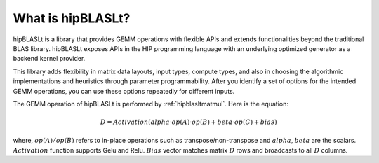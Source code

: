 .. meta::
   :description: A library that provides GEMM operations with flexible APIs and extends functionalities beyond the traditional BLAS library
   :keywords: hipBLASLt, ROCm, library, API, tool

.. _what-is-hipblaslt:

What is hipBLASLt?
====================

hipBLASLt is a library that provides GEMM operations with flexible APIs and extends functionalities beyond the traditional BLAS library.
hipBLASLt exposes APIs in the HIP programming language with an underlying optimized generator as a backend kernel provider.

This library adds flexibility in matrix data layouts, input types, compute types, and also in choosing the algorithmic implementations and heuristics through parameter programmability.
After you identify a set of options for the intended GEMM operations, you can use these options repeatedly for different inputs.

The GEMM operation of hipBLASLt is performed by :ref:`hipblasltmatmul`. Here is the equation:

.. math::

 D = Activation(alpha \cdot op(A) \cdot op(B) + beta \cdot op(C) + bias)

where, :math:`op(A)/op(B)` refers to in-place operations such as transpose/non-transpose and :math:`alpha`, :math:`beta` are the scalars.
:math:`Activation` function supports Gelu and Relu. :math:`Bias` vector matches matrix :math:`D` rows and broadcasts to all :math:`D` columns.
